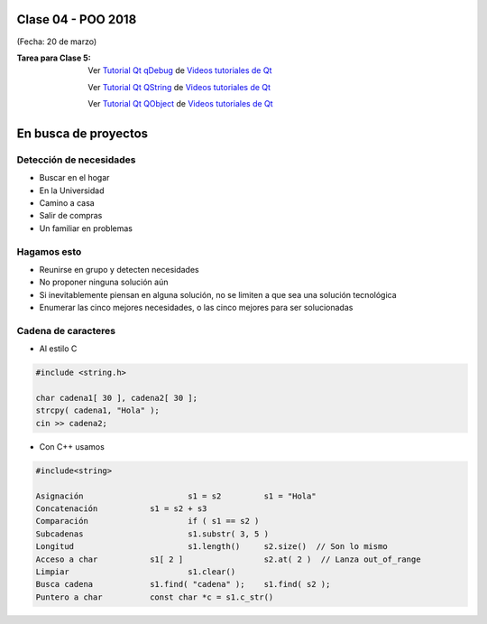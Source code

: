 .. -*- coding: utf-8 -*-

.. _rcs_subversion:

Clase 04 - POO 2018
===================
(Fecha: 20 de marzo)

:Tarea para Clase 5:
	Ver `Tutorial Qt qDebug <https://www.youtube.com/watch?v=z4cespk-EMk>`_ de `Videos tutoriales de Qt <https://www.youtube.com/playlist?list=PL54fdmMKYUJvn4dAvziRopztp47tBRNum>`_

	Ver `Tutorial Qt QString <https://www.youtube.com/watch?v=gAfMOPKsgYk>`_ de `Videos tutoriales de Qt <https://www.youtube.com/playlist?list=PL54fdmMKYUJvn4dAvziRopztp47tBRNum>`_

	Ver `Tutorial Qt QObject <https://www.youtube.com/watch?v=cDE9hg_Ajwc>`_ de `Videos tutoriales de Qt <https://www.youtube.com/playlist?list=PL54fdmMKYUJvn4dAvziRopztp47tBRNum>`_



En busca de proyectos
=====================

Detección de necesidades
^^^^^^^^^^^^^^^^^^^^^^^^

- Buscar en el hogar
- En la Universidad
- Camino a casa
- Salir de compras
- Un familiar en problemas

Hagamos esto
^^^^^^^^^^^^

- Reunirse en grupo y detecten necesidades
- No proponer ninguna solución aún
- Si inevitablemente piensan en alguna solución, no se limiten a que sea una solución tecnológica
- Enumerar las cinco mejores necesidades, o las cinco mejores para ser solucionadas


Cadena de caracteres
^^^^^^^^^^^^^^^^^^^^

- Al estilo C	

.. code-block:: c

	#include <string.h>

	char cadena1[ 30 ], cadena2[ 30 ];
	strcpy( cadena1, "Hola" );
	cin >> cadena2;
	
- Con C++ usamos   

.. code-block:: c

	#include<string>

	Asignación			s1 = s2		s1 = "Hola"
	Concatenación		s1 = s2 + s3	
	Comparación			if ( s1 == s2 )
	Subcadenas			s1.substr( 3, 5 )
	Longitud			s1.length()	s2.size()  // Son lo mismo
	Acceso a char		s1[ 2 ]			s2.at( 2 )  // Lanza out_of_range
	Limpiar				s1.clear()
	Busca cadena		s1.find( "cadena" );    s1.find( s2 );
	Puntero a char		const char *c = s1.c_str()


